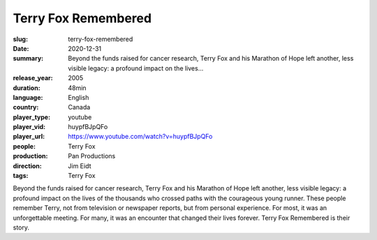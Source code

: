 Terry Fox Remembered
####################

:slug: terry-fox-remembered
:date: 2020-12-31
:summary: Beyond the funds raised for cancer research, Terry Fox and his Marathon of Hope left another, less visible legacy: a profound impact on the lives...
:release_year: 2005
:duration: 48min
:language: English
:country: Canada
:player_type: youtube
:player_vid: huypfBJpQFo
:player_url: https://www.youtube.com/watch?v=huypfBJpQFo
:people: Terry Fox
:production: Pan Productions
:direction: Jim Eidt
:tags: Terry Fox

Beyond the funds raised for cancer research, Terry Fox and his Marathon of Hope left another, less visible legacy: a profound impact on the lives of the thousands who crossed paths with the courageous young runner. These people remember Terry, not from television or newspaper reports, but from personal experience. For most, it was an unforgettable meeting. For many, it was an encounter that changed their lives forever. Terry Fox Remembered is their story.
